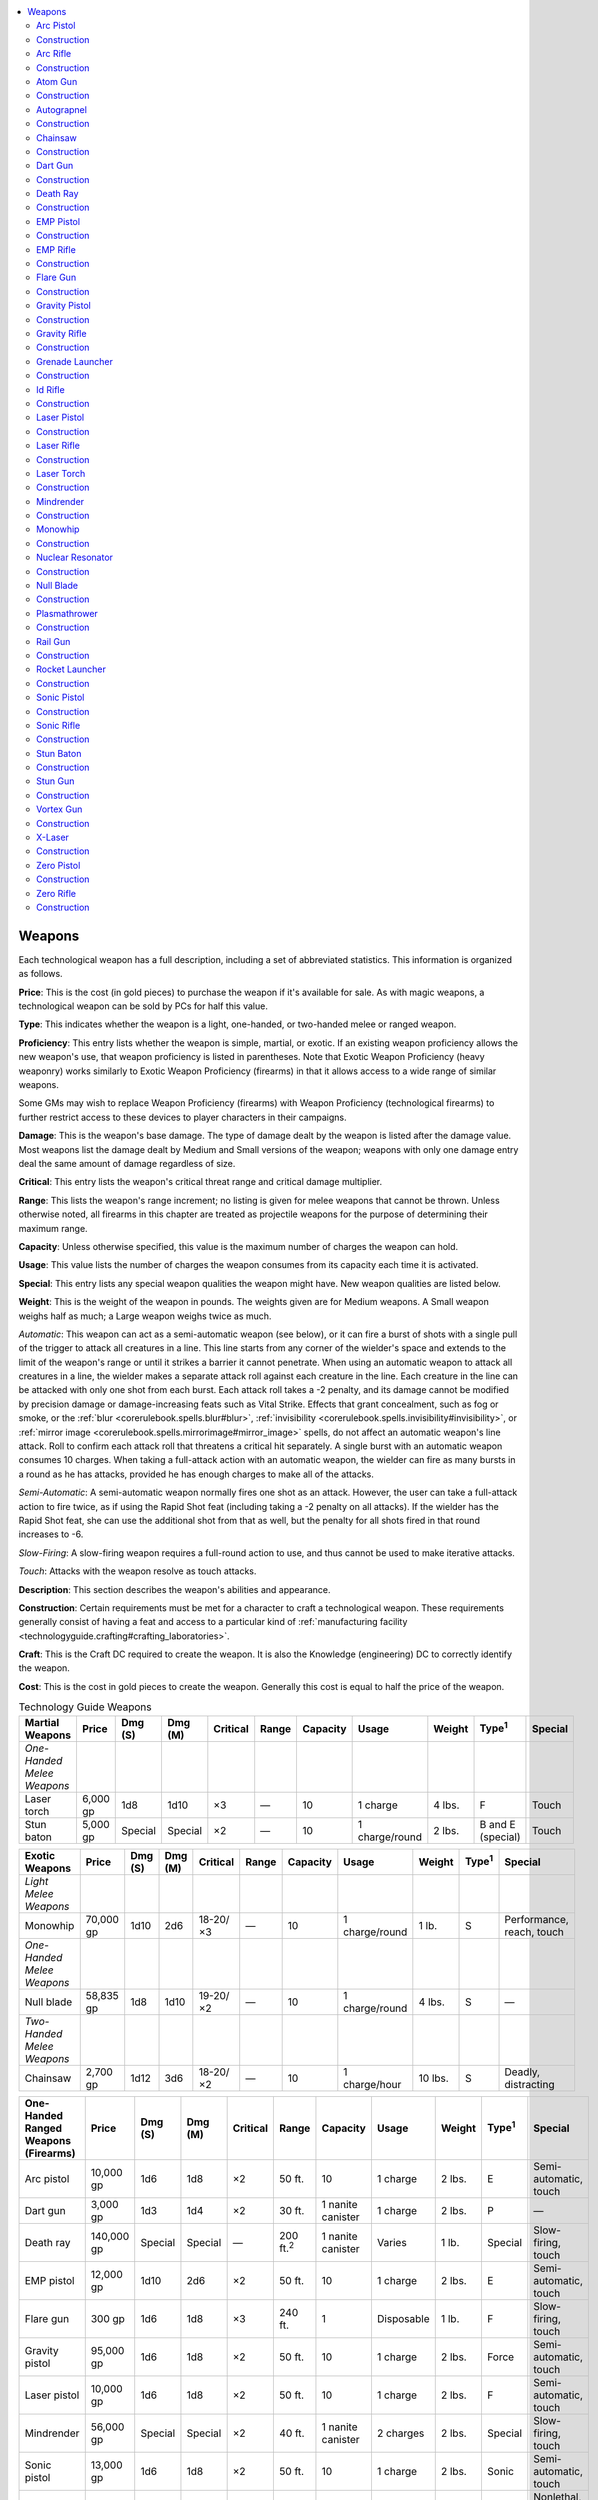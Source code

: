 
.. _`technologyguide.weapons`:

.. contents:: \ 

.. _`technologyguide.weapons#technology_guide_weapons`: `technologyguide.weapons#weapons`_

.. _`technologyguide.weapons#weapons`:

Weapons
########

Each technological weapon has a full description, including a set of abbreviated statistics. This information is organized as follows.

\ **Price**\ : This is the cost (in gold pieces) to purchase the weapon if it's available for sale. As with magic weapons, a technological weapon can be sold by PCs for half this value.

\ **Type**\ : This indicates whether the weapon is a light, one-handed, or two-handed melee or ranged weapon.

\ **Proficiency**\ : This entry lists whether the weapon is simple, martial, or exotic. If an existing weapon proficiency allows the new weapon's use, that weapon proficiency is listed in parentheses. Note that Exotic Weapon Proficiency (heavy weaponry) works similarly to Exotic Weapon Proficiency (firearms) in that it allows access to a wide range of similar weapons.

Some GMs may wish to replace Weapon Proficiency (firearms) with Weapon Proficiency (technological firearms) to further restrict access to these devices to player characters in their campaigns. 

\ **Damage**\ : This is the weapon's base damage. The type of damage dealt by the weapon is listed after the damage value. Most weapons list the damage dealt by Medium and Small versions of the weapon; weapons with only one damage entry deal the same amount of damage regardless of size.

\ **Critical**\ : This entry lists the weapon's critical threat range and critical damage multiplier.

\ **Range**\ : This lists the weapon's range increment; no listing is given for melee weapons that cannot be thrown. Unless otherwise noted, all firearms in this chapter are treated as projectile weapons for the purpose of determining their maximum range.

\ **Capacity**\ : Unless otherwise specified, this value is the maximum number of charges the weapon can hold.

\ **Usage**\ : This value lists the number of charges the weapon consumes from its capacity each time it is activated.

\ **Special**\ : This entry lists any special weapon qualities the weapon might have. New weapon qualities are listed below. 

\ **Weight**\ : This is the weight of the weapon in pounds. The weights given are for Medium weapons. A Small weapon weighs half as much; a Large weapon weighs twice as much.

\ *Automatic*\ : This weapon can act as a semi-automatic weapon (see below), or it can fire a burst of shots with a single pull of the trigger to attack all creatures in a line. This line starts from any corner of the wielder's space and extends to the limit of the weapon's range or until it strikes a barrier it cannot penetrate. When using an automatic weapon to attack all creatures in a line, the wielder makes a separate attack roll against each creature in the line. Each creature in the line can be attacked with only one shot from each burst. Each attack roll takes a -2 penalty, and its damage cannot be modified by precision damage or damage-increasing feats such as Vital Strike. Effects that grant concealment, such as fog or smoke, or the :ref:`blur <corerulebook.spells.blur#blur>`\ , :ref:`invisibility <corerulebook.spells.invisibility#invisibility>`\ , or :ref:`mirror image <corerulebook.spells.mirrorimage#mirror_image>`\  spells, do not affect an automatic weapon's line attack. Roll to confirm each attack roll that threatens a critical hit separately. A single burst with an automatic weapon consumes 10 charges. When taking a full-attack action with an automatic weapon, the wielder can fire as many bursts in a round as he has attacks, provided he has enough charges to make all of the attacks.

\ *Semi-Automatic*\ : A semi-automatic weapon normally fires one shot as an attack. However, the user can take a full-attack action to fire twice, as if using the Rapid Shot feat (including taking a -2 penalty on all attacks). If the wielder has the Rapid Shot feat, she can use the additional shot from that as well, but the penalty for all shots fired in that round increases to -6.

\ *Slow-Firing*\ : A slow-firing weapon requires a full-round action to use, and thus cannot be used to make iterative attacks.

\ *Touch*\ : Attacks with the weapon resolve as touch attacks.

\ **Description**\ : This section describes the weapon's abilities and appearance.

\ **Construction**\ : Certain requirements must be met for a character to craft a technological weapon. These requirements generally consist of having a feat and access to a particular kind of :ref:`manufacturing facility <technologyguide.crafting#crafting_laboratories>`\ .

\ **Craft**\ : This is the Craft DC required to create the weapon. It is also the Knowledge (engineering) DC to correctly identify the weapon.

\ **Cost**\ : This is the cost in gold pieces to create the weapon. Generally this cost is equal to half the price of the weapon.

.. list-table:: Technology Guide Weapons
   :header-rows: 1
   :class: contrast-reading-table
   :widths: auto

   * - Martial Weapons
     - Price
     - Dmg (S)
     - Dmg (M)
     - Critical
     - Range
     - Capacity
     - Usage
     - Weight
     - Type\ :sup:`1`
     - Special
   * - \ *One-Handed Melee Weapons*
     - 
     - 
     - 
     - 
     - 
     - 
     - 
     - 
     - 
     - 
   * - Laser torch
     - 6,000 gp
     - 1d8
     - 1d10
     - ×3
     - —
     - 10
     - 1 charge
     - 4 lbs.
     - F
     - Touch
   * - Stun baton
     - 5,000 gp
     - Special
     - Special
     - ×2
     - —
     - 10
     - 1 charge/round
     - 2 lbs.
     - B and E (special)
     - Touch

.. list-table::
   :header-rows: 1
   :class: contrast-reading-table
   :widths: auto

   * - Exotic Weapons
     - Price
     - Dmg (S)
     - Dmg (M)
     - Critical
     - Range
     - Capacity
     - Usage
     - Weight
     - Type\ :sup:`1`
     - Special
   * - \ *Light Melee Weapons*
     - 
     - 
     - 
     - 
     - 
     - 
     - 
     - 
     - 
     - 
   * - Monowhip
     - 70,000 gp
     - 1d10
     - 2d6
     - 18-20/×3
     - —
     - 10
     - 1 charge/round
     - 1 lb.
     - S
     - Performance, reach, touch
   * - \ *One-Handed Melee Weapons*
     - 
     - 
     - 
     - 
     - 
     - 
     - 
     - 
     - 
     - 
   * - Null blade
     - 58,835 gp
     - 1d8
     - 1d10
     - 19-20/×2
     - —
     - 10
     - 1 charge/round
     - 4 lbs.
     - S
     - —
   * - \ *Two-Handed Melee Weapons*
     - 
     - 
     - 
     - 
     - 
     - 
     - 
     - 
     - 
     - 
   * - Chainsaw
     - 2,700 gp
     - 1d12
     - 3d6
     - 18-20/×2
     - —
     - 10
     - 1 charge/hour
     - 10 lbs.
     - S
     - Deadly, distracting

.. list-table::
   :header-rows: 1
   :class: contrast-reading-table
   :widths: auto

   * - One-Handed Ranged Weapons (Firearms)
     - Price
     - Dmg (S)
     - Dmg (M)
     - Critical
     - Range
     - Capacity
     - Usage
     - Weight
     - Type\ :sup:`1`
     - Special
   * - Arc pistol
     - 10,000 gp
     - 1d6
     - 1d8
     - ×2
     - 50 ft.
     - 10
     - 1 charge
     - 2 lbs.
     - E
     - Semi-automatic, touch
   * - Dart gun
     - 3,000 gp
     - 1d3
     - 1d4
     - ×2
     - 30 ft.
     - 1 nanite canister
     - 1 charge
     - 2 lbs.
     - P
     - —
   * - Death ray
     - 140,000 gp
     - Special
     - Special
     - —
     - 200 ft.\ :sup:`2`
     - 1 nanite canister
     - Varies
     - 1 lb.
     - Special
     - Slow-firing, touch
   * - EMP pistol
     - 12,000 gp
     - 1d10
     - 2d6
     - ×2
     - 50 ft.
     - 10
     - 1 charge
     - 2 lbs.
     - E
     - Semi-automatic, touch
   * - Flare gun
     - 300 gp
     - 1d6
     - 1d8
     - ×3
     - 240 ft.
     - 1
     - Disposable
     - 1 lb.
     - F
     - Slow-firing, touch
   * - Gravity pistol
     - 95,000 gp
     - 1d6
     - 1d8
     - ×2
     - 50 ft.
     - 10
     - 1 charge
     - 2 lbs.
     - Force
     - Semi-automatic, touch
   * - Laser pistol
     - 10,000 gp
     - 1d6
     - 1d8
     - ×2
     - 50 ft.
     - 10
     - 1 charge
     - 2 lbs.
     - F
     - Semi-automatic, touch
   * - Mindrender
     - 56,000 gp
     - Special
     - Special
     - ×2
     - 40 ft.
     - 1 nanite canister
     - 2 charges
     - 2 lbs.
     - Special
     - Slow-firing, touch
   * - Sonic pistol
     - 13,000 gp
     - 1d6
     - 1d8
     - ×2
     - 50 ft.
     - 10
     - 1 charge
     - 2 lbs.
     - Sonic
     - Semi-automatic, touch
   * - Stun gun
     - 3,000 gp
     - 1d6
     - 1d8
     - ×2
     - 20 ft.
     - 10
     - 1 charge 3
     - lbs.
     - —
     - Nonlethal, semi-automatic, touch
   * - Zero pistol
     - 10,000 gp
     - 1d6
     - 1d8
     - ×2
     - 50 ft.
     - 10
     - 1 charge
     - 2 lbs.
     - C
     - Semi-automatic, touch

.. list-table::
   :header-rows: 1
   :class: contrast-reading-table
   :widths: auto

   * - Two-Handed Ranged Weapons (Firearms)
     - Price
     - Dmg (S)
     - Dmg (M)
     - Critical
     - Range
     - Capacity
     - Usage
     - Weight
     - Type\ :sup:`1`
     - Special
   * - Arc rifle
     - 20,000 gp
     - 1d10
     - 2d6
     - ×2
     - 150 ft.
     - 20
     - 1 charge
     - 6 lbs.
     - E
     - Automatic, touch
   * - Autograpnel
     - 4,000 gp
     - 1d6+6
     - 1d8+6
     - ×3
     - 30 ft.
     - 20
     - 1 charge
     - 10 lbs.
     - P
     - Grapple, slow-firing
   * - EMP rifle
     - 24,000 gp
     - 2d6
     - 3d6
     - ×2
     - 150 ft.
     - 20
     - 1 charge
     - 6 lbs.
     - E
     - Automatic, touch
   * - Gravity rifle
     - 165,000 gp
     - 1d10
     - 2d6
     - ×2
     - 150 ft.
     - 20
     - 1 charge
     - 6 lbs.
     - Force
     - Automatic, touch
   * - Id rifle
     - 50,000 gp
     - Special
     - Special
     - ×2
     - 50 ft.
     - 1 nanite canister
     - 1 charge
     - 5 lbs.
     - Special
     - Slow-firing, touch
   * - Laser rifle
     - 20,000 gp
     - 1d10
     - 2d6
     - ×2
     - 150 ft.
     - 20
     - 1 charge
     - 6 lbs.
     - F
     - Automatic, touch
   * - Sonic rifle
     - 26,000 gp
     - 1d10
     - 2d6
     - ×2
     - 150 ft.
     - 20
     - 1 charge
     - 6 lbs.
     - Sonic
     - Automatic, touch
   * - Zero rifle
     - 20,000 gp
     - 1d10
     - 2d6
     - ×2
     - 150 ft.
     - 20
     - 1 charge
     - 6 lbs.
     - C
     - Automatic, touch

.. list-table::
   :header-rows: 1
   :class: contrast-reading-table
   :widths: auto

   * - Two-Handed Ranged Weapons (Heavy Weaponry)
     - Price
     - Dmg (S)
     - Dmg (M)
     - Critical
     - Range
     - Capacity
     - Usage
     - Weight
     - Type\ :sup:`1`
     - Special
   * - Atom gun
     - 144,000 gp
     - Special
     - Special
     - —
     - 40-ft. cone
     - —
     - —
     - 24 lbs.
     - Special
     - Scatter, slow-firing, touch
   * - Grenade launcher
     - 8,000 gp
     - Varies
     - Varies
     - — 
     - 100 ft.
     - 20
     - (5 genades)
     - 1 grenade and 1 charge 8 lbs.
     - Varies
     - Slow-firing
   * - Nuclear resonator
     - 90,000 gp
     - Special
     - Special
     - 18-20/×2
     - 80 ft.\ :sup:`2`
     - 20
     - 5 charges
     - 11 lbs.
     - Sonic
     - Slow-firing, touch
   * - Plasmathrower
     - 30,000 gp
     - 2d10
     - 4d6
     - 19-20/×2
     - 60 ft.
     - 20
     - 2 charges
     - 15 lbs.
     - E and F
     - Automatic or slow-firing, scatter, touch
   * - Rail gun
     - 30,000 gp
     - 3d8
     - 3d10
     - ×4
     - 200 ft.
     - 10
     - 1 charge 
     - 14 lbs.
     - B and P
     - Slow-firing, touch
   * - Rocket launcher
     - 10,800 gp
     - 8d6
     - 12d6
     - —
     - 120 ft.
     - 10
     - 1 (disposable)
     - 10 lbs.
     - B and F
     - Slow-firing, touch
   * - Vortex gun
     - 182,000 gp
     - 8d6
     - 10d6
     - 19-20/×2
     - 100-ft. cone
     - 30
     - 10 charges
     - 15 lbs.
     - Force
     - Slow-firing, scatter, touch
   * - X-laser
     - 40,000 gp
     - 6d4
     - 5d6
     - ×4
     - 200 ft.
     - 20
     - 5 charges
     - 10 lbs.
     - F
     - Touch

**Notes:**

* \ :sup:`1`\ A weapon with two types is both types if the entry specifies "and," and is either type (wielder's choice) if the entry specifies "or." Damage types are abbreviated as follows: B (bludgeoning), C (cold), E (electricity), F (fire), P (piercing), and S (slashing).

* \ :sup:`2`\ This weapon has either no range increment or a special range. See the text for more information.

.. _`technologyguide.weapons#arc_pistol`:

Arc Pistol
===========

\ **Price**\  10,000 gp; \ **Type**\  one-handed ranged; \ **Proficiency**\  exotic (firearms); \ **Dmg (M)**\  1d8 elec.; \ **Dmg (s)**\  1d6 elec.; \ **Critical**\  ×2; \ **Range**\  50 ft.; \ **Capacity**\  0; \ **Usage**\  1 charge; \ **Special**\  semi-automatic, touch; \ **Weight**\  2 lbs.

An arc pistol emits bolts of ionized particles that it then electrifies, creating a crackling beam of electricity between it and its target. Arc pistols gain a +2 circumstance bonus on attack rolls against targets that are metal or are wearing medium or heavy metal armor.

.. _`technologyguide.weapons#construction`:

Construction
=============

\ **Craft**\  DC 23; \ **Cost**\  5,000 gp

:ref:`Craft Technological Arms and Armor <technologyguide.feats#craft_technological_arms_and_armor>`\ , :ref:`military lab <technologyguide.crafting#crafting_laboratories>`

.. _`technologyguide.weapons#arc_rifle`:

Arc Rifle
==========

\ **Price**\  20,000 gp; \ **Type**\  two-handed ranged; \ **Proficiency**\  exotic (firearms); \ **Dmg (M)**\  2d6 elec.; \ **Dmg (S)**\  1d10 elec.; \ **Critical**\   ×2; \ **Range**\  150 ft.; \ **Capacity**\  20; \ **Usage**\  1 charge; \ **Special**\   automatic, touch; \ **Weight**\   6 lbs.

An arc rifle is a larger, more powerful version of an arc pistol, and functions as such except for the differences listed here.

Construction
=============

\ **Craft**\  DC 27; \ **Cost**\  10,000 gp

:ref:`Craft Technological Arms and Armor <technologyguide.feats#craft_technological_arms_and_armor>`\ , :ref:`military lab <technologyguide.crafting#crafting_laboratories>`

.. _`technologyguide.weapons#atom_gun`:

Atom Gun
=========

\ **Price**\  144,000 gp; \ **Type**\  two-handed ranged; \ **Proficiency**\   exotic (heavy weaponry); \ **Damage**\  special (see text); \ **Critical**\   —; \ **Range**\  40-ft. cone; \ **Capacity**\  —; \ **Usage**\  —; \ **Special**\   scatter, slow-firing, touch; \ **Weight**\   24 lbs.

An atom gun is a cruel weapon that harnesses the devastating energies of a miniaturized nuclear reactor to create a focused cone of radiation that blasts and sickens those caught in the beam. An atom gun's range is relatively short, and the weapon can fire only scattering shots. The beams of radiation created when the wielder fires an atom gun do not fill the cone in a homogeneous area, and she must still make a ranged touch attack to irradiate a target. A creature struck by an atom gun attack suffers the :ref:`effects of medium radiation <technologyguide.hazards#radiation>`\ . The small core of radioactive material in an atom gun is powerful enough to keep the weapon charged for tens of thousands of years, but the weapon becomes incredibly hot when fired, dealing 1d6 points of damage to the user and subsequently beginning a cool-down protocol, during which the weapon cannot be fired for 1 minute.

An atom gun cannot be fired more than 3 times per day. A functional atom gun's power source is shielded well, and the gun itself is not a source of dangerous radioactivity. If an atom gun gains the broken condition, it begins to leak radiation and becomes a source of low radiation to all creatures that touch it. An atom gun that gains the destroyed condition becomes a source of high radiation to those in contact with it, a source of medium radiation to those within 10 feet of it, and a source of low radiation to those within 30 feet of it.

Construction
=============

\ **Craft**\  DC 35; \ **Cost**\  72,000 gp

:ref:`Craft Technological Arms and Armor <technologyguide.feats#craft_technological_arms_and_armor>`\ , :ref:`military lab <technologyguide.crafting#crafting_laboratories>`

.. _`technologyguide.weapons#autograpnel`:

Autograpnel
============

\ **Price**\  4,000 gp; \ **Type**\  two-handed ranged; \ **Proficiency**\  exotic (firearms); \ **Dmg (M)**\  1d8+6 pierc.; \ **Dmg (S)**\  1d6+6 pierc.; \ **Critical**\   ×3; \ **Range**\  30 ft.; \ **Capacity**\  20; \ **Usage**\  1 charge; \ **Special**\   grapple, slow-firing; \ **Weight**\   10 lbs.

An autograpnel looks like a rifle with a small adamantine spike protruding from its barrel. When fired, an autograpnel launches the spike with a muffled bang. The spike trails an incredibly strong and thin metal cable behind it. An instant after the spike punches into a solid target, tiny spurs lance out of it, anchoring the spike in place. An autograpnel's cord is long enough to allow the grapnel to reach its maximum range of 300 feet, and the internal retraction motors are strong enough to hold up to 500 pounds of weight. If the grapnel misses its target, it can be rewound into the gun as a standard action; reattaching the grapnel to the gun barrel is a move action.

An autograpnel strikes with an effective Strength score of 22 for the purposes of determining damage. If it strikes a creature, it remains lodged in the target and connected to the rifle and its wielder by the metal cord. This cord has AC 12, hardness 10, and 20 hp. A successful DC 32 Strength check is required to snap the cord. If the wielder retracts the cord while it's attached to a creature, the autograpnel attempts a pull combat maneuver check with a CMB of +16. If used against objects, an autograpnel can pull an item that weighs 25 pounds or less back to the user as a full-round action, or it can pull a heavier object that weighs no more than 100 pounds back to the user at a speed of 20 feet.

When attached to a solid object, the gun's retraction rate can be set to maintain a taut line while the gun is attached to a harness worn to aid climbing checks.

Construction
=============

\ **Craft**\  DC 20; \ **Cost**\  2,000 gp

:ref:`Craft Technological Arms and Armor <technologyguide.feats#craft_technological_arms_and_armor>`\ , :ref:`military lab <technologyguide.crafting#crafting_laboratories>`

.. _`technologyguide.weapons#chainsaw`:

Chainsaw
=========

\ **Price**\  2,700 gp; \ **Type**\  two-handed melee; \ **Proficiency**\  exotic; \ **Dmg (M)**\  3d6 slash.; \ **Dmg (S)**\  1d12 slash.; \ **Critical**\   18-20/×2; \ **Capacity**\  10; \ **Usage**\   1 charge/hour; \ **Special**\   deadly, distracting; \ **Weight**\   10 lbs.

Originally developed for use as tools, chainsaws work remarkably well as weapons and are often used by lunatics or those who want to intimidate their enemies. A chainsaw consists of a weighty housing for the engine and power source that is fitted with two handles, and a 2- to 3-foot-long blade extending from the front, around which a whirling, buzzing chain of razor-sharp cutting links spins at blinding speed when the weapon is activated. It's a standard action to activate a chainsaw, and doing so consumes a charge of power. The chainsaw continues to run constantly after activation, draining an additional charge each hour. A dropped chainsaw automatically turns off unless it is set down carefully as a move action. The buzzing of a chainsaw's blade is loud and distracting (but not deafening), causing anyone carrying an activated chainsaw to take a -10 penalty on Stealth checks. An activated chainsaw grants a proficient user a +2 morale bonus on Intimidate checks.

Construction
=============

\ **Craft**\  DC 20; \ **Cost**\  1,350 gp

:ref:`Craft Technological Arms and Armor <technologyguide.feats#craft_technological_arms_and_armor>`\ , :ref:`military lab <technologyguide.crafting#crafting_laboratories>`

.. _`technologyguide.weapons#dart_gun`:

Dart Gun
=========

\ **Price**\  3,000 gp; \ **Type**\  one-handed ranged; \ **Proficiency**\  exotic (firearms); \ **Dmg (M)**\  1d4 pierc.; \ **Dmg (S)**\  1d3 pierc.; \ **Critical**\   ×2; \ **Range**\  30 ft.; \ **Capacity**\  1 canister; \ **Usage**\  1 charge; \ **Weight**\   2 lbs.

A dart gun makes use of nanotechnology to craft a small pointed projectile that does minimal damage on its own. Unlike other nanotech weapons, the nanites that make up a dart do not have any additional effect on the target. Instead, a dart gun contains a small reservoir above its handle into which a single dose of a pharmaceutical, drug, poison, or even potion can be poured as a standard action. The next dart fired from the dart gun delivers that liquid into the target immediately upon a hit.

Construction
=============

\ **Craft**\  DC 24; \ **Cost**\  1,500 gp

:ref:`Craft Technological Item <technologyguide.feats#craft_technological_item>`\ , :ref:`nanotech lab <technologyguide.crafting#crafting_laboratories>`

.. _`technologyguide.weapons#death_ray`:

Death Ray
==========

\ **Price**\  140,000 gp; \ **Type**\  one-handed ranged; \ **Proficiency**\  exotic (firearms); \ **Damage**\  special; \ **Critical**\   —; \ **Range**\  200 ft.; \ **Capacity**\  1 canister; \ **Usage**\  varies; \ **Special**\   slow-firing, touch; \ **Weight**\   1 lb.

A death ray is a handheld, wand-like weapon that fires a harmless carrier beam of energy at a target. When the beam hits a target, the death ray then projects a stream of specialized nanites through the beam into the body of the target. When firing a death ray, the wielder must decide how many charges of nanites she is consuming, to a maximum of 10. Even if the wielder engineers a method of using a larger reserve of nanites than normally come in a canister, this maximum does not increase. Immediately upon being struck, the nanites inflict incredible pain on the target, which must succeed at a Fortitude saving throw to avoid a grisly fate (DC = 10 + twice the number of charges consumed by the attack). For example, if 1 charge is consumed, the target must succeed at a DC 12 Fortitude save to resist the death ray, but if all 10 charges are consumed in the attack, the DC to resist the effects is 30.

If the target fails this save, it takes 100 points of damage as the nanites tear apart the victim's cardiovascular system. On a successful saving throw, the victim takes only 6d6 points of damage. Creatures slain by a death ray die spectacularly, seeming to melt into a pool of blood that swiftly fades away. The victim's gear is unaffected by this attack. A death ray has no effect on creatures that aren't living (such as constructs or undead) and can't penetrate a force field. The wielder can't score critical hits with a death ray. A death ray has a maximum range of 200 feet with no range increment.

Construction
=============

\ **Craft**\  DC 32; \ **Cost**\  70,000 gp

:ref:`Craft Technological Arms and Armor <technologyguide.feats#craft_technological_arms_and_armor>`\ , :ref:`nanotech lab <technologyguide.crafting#crafting_laboratories>`

.. _`technologyguide.weapons#emp_pistol`:

EMP Pistol
===========

\ **Price**\  12,000 gp; \ **Type**\  one-handed ranged; \ **Proficiency**\  exotic (firearms); \ **Dmg (M)**\  2d6 elec.; \ **Dmg (S)**\  1d10 elec.; \ **Critical**\   ×2; \ **Range**\  50 ft.; \ **Capacity**\  10; \ **Usage**\  1 charge; \ **Special**\   semi-automatic, touch; \ **Weight**\   2 lbs.

An EMP pistol emits a beam of electromagnetic energy that cannot harm living creatures, but deals terrible damage to robots. An EMP pistol can harm androids and creatures with cybernetic implants, but they take half damage from a hit. A creature that is critically hit by an EMP pistol and takes damage from that hit must succeed at a DC 15 Fortitude save or be staggered for 1d4 rounds.

Construction
=============

\ **Craft**\  DC 25; \ **Cost**\  6,000 gp

:ref:`Craft Technological Arms and Armor <technologyguide.feats#craft_technological_arms_and_armor>`\ , :ref:`military lab <technologyguide.crafting#crafting_laboratories>`

.. _`technologyguide.weapons#emp_rifle`:

EMP Rifle
==========

\ **Price**\  24,000 gp; \ **Type**\  two-handed ranged; \ **Proficiency**\  exotic (firearms); \ **Dmg (M)**\  3d6 elec.; \ **Dmg (S)**\  2d6 elec.; \ **Critical**\   ×2; \ **Range**\  150 ft.; \ **Capacity**\  20; \ **Usage**\  1 charge; \ **Special**\   automatic, touch; \ **Weight**\   6 lbs.

An EMP rifle is a larger, more powerful version of an EMP pistol. It emits a beam of electromagnetic energy that can't harm living creatures, but deals significant damage to robots. It functions as an EMP pistol except for the differences listed here.

Construction
=============

\ **Craft**\  DC 29; \ **Cost**\  12,000 gp

:ref:`Craft Technological Arms and Armor <technologyguide.feats#craft_technological_arms_and_armor>`\ , :ref:`military lab <technologyguide.crafting#crafting_laboratories>`

.. _`technologyguide.weapons#flare_gun`:

Flare Gun
==========

\ **Price**\  300 gp; \ **Type**\  one-handed ranged; \ **Proficiency**\  exotic (firearms); \ **Dmg (M)**\  1d8 fire; \ **Dmg (s)**\  1d6 fire; \ **Critical**\  ×3; \ **Range**\  240 ft.; \ **Capacity**\  1; \ **Usage**\   disposable; \ **Special**\   slow-firing, touch; \ **Weight**\   1 lb.

A flare gun looks like a wide-barreled pistol, and although it can be used in combat, the item's primary use is to send signals. A flare gun and its ammunition (a small, rocket-propelled magnesium charge) are completely self-contained and disposable—once fired, a flare gun is useless. While a flare gun has excellent range, the flare tends to wobble and spiral in flight, incurring a 20% miss chance if it's being used to target a specific point. The flare detonates once it hits a target or reaches its maximum range of 2,400 feet, bursting into a sphere of fire that illuminates a 120-foot-radius area for 1 minute as it drifts slowly back to the ground. Any creatures within 20 feet of the flare must succeed at a DC 12 Fortitude saving throw each round or be dazzled by the intense light for as long as they remain in the area. Creatures adjacent to a lit flare are also blinded for 1d4 rounds on a failed save. A creature struck by a flare takes 1d8 points of fire damage (1d6 points of fire damage from Small flare guns), and continues to take the same amount of fire damage each round until the flare is removed. Removing a flare is a full-round action.

Construction
=============

\ **Craft**\  DC 18; \ **Cost**\  150 gp

:ref:`Craft Technological Arms and Armor <technologyguide.feats#craft_technological_arms_and_armor>`\ , :ref:`production lab <technologyguide.crafting#crafting_laboratories>`

.. _`technologyguide.weapons#gravity_pistol`:

Gravity Pistol
===============

\ **Price**\  95,000 gp; \ **Type**\  one-handed ranged; \ **Proficiency**\  exotic (firearms); \ **Dmg (M)**\  1d8 force; \ **Dmg (S)**\  1d6 force; \ **Critical**\   ×2; \ **Range**\  50 ft.; \ **Capacity**\  10; \ **Usage**\  1 charge; \ **Special**\   semi-automatic, touch; \ **Weight**\   2 lbs.

A gravity pistol is one of the most advanced pieces of technology found. It uses a focused beam of gravitons to create a bolt of force. A gravity pistol has two settings—switching between settings is a swift action. On its pulse setting, it can be used as a typical beam weapon, but on it sustained setting, holding the pistol's trigger down creates a stable beam of gravitons rather than a short, destructive burst. In this mode, the gravity pistol can be used to move and manipulate objects at a distance, similar to a :ref:`telekinesis <corerulebook.spells.telekinesis#telekinesis>`\  spell in its sustained force or combat maneuver versions (a gravity pistol cannot duplicate the violent thrust option of a :ref:`telekinesis <corerulebook.spells.telekinesis#telekinesis>`\  spell). In this mode, a gravity pistol consumes 1 charge per round. The graviton beam can move objects weighing no more than 225 pounds up to 20 feet per round. A creature can negate this effect on an object in its possession with a successful DC 19 Reflex save. If used to perform a combat maneuver, the beam uses the wielder's CMB, but uses her Intelligence modifier in place of her Strength or Dexterity modifier.

Construction
=============

\ **Craft**\  DC 32; \ **Cost**\  52,500 gp

:ref:`Craft Technological Arms and Armor <technologyguide.feats#craft_technological_arms_and_armor>`\ , :ref:`graviton lab lab <technologyguide.crafting#crafting_laboratories>`

.. _`technologyguide.weapons#gravity_rifle`:

Gravity Rifle
==============

\ **Price**\  165,000 gp; \ **Type**\  two-handed ranged; \ **Proficiency**\  exotic (firearms); \ **Dmg (M)**\  2d6 force; \ **Dmg (S)**\  1d10 force; \ **Critical**\   ×2; \ **Range**\  150 ft.; \ **Capacity**\  20; \ **Usage**\  1 charge; \ **Special**\   automatic, touch; \ **Weight**\   6 lbs.

A gravity rifle is a larger, more powerful version of the gravity pistol, and functions as such except for the differences listed here. When a gravity rifle is on sustained setting, it can move objects weighing no more than 350 pounds up to 20 feet per round, and the wielder gains a +4 bonus on combat maneuver checks; she still substitutes her Intelligence modifier in place of her Strength or Dexterity modifier when calculating her CMB for these maneuvers.

Construction
=============

\ **Craft**\  DC 34; \ **Cost**\  82,500 gp

:ref:`Craft Technological Arms and Armor <technologyguide.feats#craft_technological_arms_and_armor>`\ , :ref:`graviton lab <technologyguide.crafting#crafting_laboratories>`

.. _`technologyguide.weapons#grenade_launcher`:

Grenade Launcher
=================

\ **Price**\  8,000 gp; \ **Type**\  two-handed ranged; \ **Proficiency**\   exotic (heavy weaponry); \ **Damage**\  as grenade; \ **Critical**\   —; \ **Range**\  100 ft.; \ **Capacity**\  20 (5 grenades); \ **Usage**\   see text; \ **Special**\   slow-firing; \ **Weight**\   8 lbs.

A grenade launcher is a bulky weapon that can fire any grenade a great distance. Grenades propelled by a launcher can be set to detonate upon impact or at the start of the wielder's next turn. A grenade launcher requires charges to fire, but unless the weapon is also loaded with a grenade, any charges that are consumed are wasted. A grenade launcher can hold up to 5 grenades at a time. Loading a single grenade into a grenade launcher is a move action.

Construction
=============

\ **Craft**\  DC 28; \ **Cost**\  4,000 gp

:ref:`Craft Technological Arms and Armor <technologyguide.feats#craft_technological_arms_and_armor>`\ , :ref:`military lab <technologyguide.crafting#crafting_laboratories>`

.. _`technologyguide.weapons#id_rifle`:

Id Rifle
=========

\ **Price**\  50,000 gp; \ **Type**\  two-handed ranged; \ **Proficiency**\  exotic (firearms); \ **Damage**\  special; \ **Critical**\   ×2; \ **Range**\  50 ft.; \ **Capacity**\  1 canister; \ **Usage**\  1 charge; \ **Special**\   slow-firing, touch; \ **Weight**\   5 lbs.

An id rifle looks like a sleek, low-caliber rifle made of burnished skymetal. It fires a tiny barb of solid nanites with a range increment of 50 feet. Although this barb does minimal damage on a hit, any creature damaged by an id rifle barb must succeed at a DC 16 Fortitude saving throw or have its central nervous system flooded with nanites that swiftly overwhelm the creature's brain, reducing its mind to the instinctive level of an animal. The victim takes 1d4 points of Intelligence damage each round, but the total amount of damage taken can never equal the victim's actual Intelligence score. Each round after the first, the victim can resist the Intelligence damage by succeeding at a DC 16 Fortitude saving throw, at which point the damage ceases. The recurring Intelligence damage automatically ends after 6 rounds. A victim already suffering from the effects of an id rifle who is affected by an additional shot has the save DC increased by 2 per additional shot.

An id rifle has a microphone built into its stock. During any round in which a creature takes Intelligence damage from an id rifle, as a move action the wielder of that rifle can speak a short command into the microphone. Any applicable target within 50 feet of the wielder must then succeed at a DC 16 Will save to resist following the command, as if under the effect of a :ref:`suggestion <corerulebook.spells.suggestion#suggestion>`\  spell. A victim follows only the latest suggestion spoken into the microphone, and abandons any previous suggestion if it fails a saving throw against a new suggestion. A victim continues to follow the suggestion for up to 5 hours after succumbing to its effects.

The effects created by an id rifle are mind-affecting effects.

Construction
=============

\ **Craft**\  DC 32; \ **Cost**\  25,000 gp

:ref:`Craft Technological Arms and Armor <technologyguide.feats#craft_technological_arms_and_armor>`\ , :ref:`nanotech lab <technologyguide.crafting#crafting_laboratories>`

.. _`technologyguide.weapons#laser_pistol`:

Laser Pistol
=============

\ **Price**\  10,000 gp; \ **Type**\  one-handed ranged; \ **Proficiency**\  exotic (firearms); \ **Dmg (M)**\  1d8 fire; \ **Dmg (S)**\  1d6 fire; \ **Critical**\   ×2; \ **Range**\  50 ft.; \ **Capacity**\  10; \ **Usage**\  1 charge; \ **Special**\   semi-automatic, touch; \ **Weight**\   2 lbs.

A laser pistol emits a beam of intensely focused light capable of burning anything it strikes. A laser attack can pass through force fields and force effects, such as a :ref:`wall of force <corerulebook.spells.wallofforce#wall_of_force>`\ , to strike a foe beyond without damaging that field. Objects like glass or other transparent barriers do not provide cover from lasers—but unlike force barriers, a transparent physical barrier still takes damage from a laser passing through it. Invisible creatures are immune to damage caused by a laser weapon. Fog, smoke, and other clouds provide cover in addition to concealment from laser attacks. Darkness (magical or otherwise) has no effect on lasers other than providing concealment, and though a laser consists of highly focused light, it does not provide any illumination.

Construction
=============

\ **Craft**\  DC 23; \ **Cost**\  5,000 gp

:ref:`Craft Technological Arms and Armor <technologyguide.feats#craft_technological_arms_and_armor>`\ , :ref:`military lab <technologyguide.crafting#crafting_laboratories>`

.. _`technologyguide.weapons#laser_rifle`:

Laser Rifle
============

\ **Price**\  20,000 gp; \ **Type**\  two-handed ranged; \ **Proficiency**\  exotic (firearms); \ **Dmg (M)**\  2d6 fire; \ **Dmg (S)**\  1d10 fire; \ **Critical**\  ×2; \ **Range**\  150 ft.; \ **Capacity**\  20; \ **Usage**\   1 charge; \ **Special**\   automatic, touch; \ **Weight**\   6 lbs.

A laser rifle is a larger, more powerful version of a laser pistol, and functions as such except for the differences listed here.

Construction
=============

\ **Craft**\  DC 27; \ **Cost**\  10,000 gp

:ref:`Craft Technological Arms and Armor <technologyguide.feats#craft_technological_arms_and_armor>`\ , :ref:`military lab <technologyguide.crafting#crafting_laboratories>`

.. _`technologyguide.weapons#laser_torch`:

Laser Torch
============

\ **Price**\  6,000 gp; \ **Type**\  one-handed melee; \ **Proficiency**\  martial; \ **Dmg (M)**\  1d10 fire; \ **Dmg (S)**\  1d8 fire; \ **Critical**\   ×3; \ **Capacity**\  10; \ **Usage**\   1 charge; \ **Special**\   touch; \ **Weight**\   4 lbs.

A laser torch is a handheld tool intended to cut through objects with great speed. When activated, a laser torch emits a beam of highly focused light, cutting and burning through surfaces up to 6 inches away. Attacks from a laser torch resolve as touch attacks and deal 1d10 points of fire damage. This damage is not modified further by Strength. When the laser torch is used as a tool or as a weapon to sunder, its damage bypasses up to 20 points of hardness, and damage is not halved (as is normally the case for energy damage applied to objects) unless the object is particularly fire-resistant. A laser torch's cutting beam passes through force fields and force effects without damaging the field. Invisible objects and creatures can't be harmed by a laser torch.

Construction
=============

\ **Craft**\  DC 26; \ **Cost**\  3,000 gp

:ref:`Craft Technological Item <technologyguide.feats#craft_technological_item>`\ , :ref:`production lab <technologyguide.crafting#crafting_laboratories>`

.. _`technologyguide.weapons#mindrender`:

Mindrender
===========

\ **Price**\  56,000 gp; \ **Type**\  one-handed ranged; \ **Proficiency**\  exotic (firearms); \ **Damage**\  1 negative level plus staggered; \ **Critical**\   ×2; \ **Range**\  40 ft.; \ **Capacity**\  1 canister; \ **Usage**\  2 charges; \ **Special**\   slow-firing, touch; \ **Weight**\   2 lbs.

A mindrender is a cruel weapon that emits a carrier wave of light which transmits a mass of nanites into the body of the creature struck. The victim must succeed at a DC 17 Fortitude save or it takes 1 negative level and is staggered for 1 round as the nanites flood the victim's brain and suppress long term memories. If the victim succeeds, he's instead sickened for 1d4 rounds and is immune to further attacks from a mindrender for 1 hour. A creature can attempt a new saving throw every 24 hours to remove the negative level. These are mind-affecting effects.

Construction
=============

\ **Craft**\  DC 33; \ **Cost**\  28,000 gp

:ref:`Craft Technological Arms and Armor <technologyguide.feats#craft_technological_arms_and_armor>`\ , :ref:`nanotech lab <technologyguide.crafting#crafting_laboratories>`

.. _`technologyguide.weapons#monowhip`:

Monowhip
=========

\ **Price**\  70,000 gp; \ **Type**\  light melee; \ **Proficiency**\  exotic (whip); \ **Dmg (M)**\  2d6 slash.; \ **Dmg (S)**\  1d10 slash.; \ **Critical**\   18-20/×3; \ **Capacity**\  10; \ **Usage**\   1 charge/round; \ **Special**\   performance, reach, touch; \ **Weight**\   1 lb.

A monowhip is a deadly melee weapon capable of inflicting horrible wounds, even in the hands of the weak. An inactive monowhip looks like a short metal baton, but when it's activated, a small weight detaches, revealing a 15-foot-long monofilament length. Wielded like a whip, a monowhip slices deeply into targets and can inflict grievous critical hits with shocking ease. Attacks made with a monowhip resolve as touch attacks, and they ignore hardness as if the monofilament were made of adamantine. A monowhip's damage cannot be enhanced by strength, as the monofilament slices with equal ease regardless of the force applied. Activating a monowhip is a move action; once activated, the whip consumes power incredibly quickly, at the rate of 1 charge per round.

Construction
=============

\ **Craft**\  DC 32; \ **Cost**\  35,000 gp

:ref:`Craft Technological Arms and Armor <technologyguide.feats#craft_technological_arms_and_armor>`\ , :ref:`graviton lab <technologyguide.crafting#crafting_laboratories>`

.. _`technologyguide.weapons#nuclear_resonator`:

Nuclear Resonator
==================

\ **Price**\  90,000 gp; \ **Type**\  two-handed ranged; \ **Proficiency**\   exotic (heavy weaponry); \ **Damage**\  special (see text); \ **Critical**\   18-20/×2; \ **Range**\  80 ft.; \ **Capacity**\  20; \ **Usage**\  5 charges; \ **Special**\   slow-firing, touch; \ **Weight**\   11 lbs.

A nuclear resonator is a bulky weapon that creates a droning shriek when fired—and even when it's not being fired, it buzzes, whirs, and flashes. The wielder takes a -4 penalty on any Stealth checks made while it is active. It can be powered off completely to negate this penalty; either activating or deactivating is a standard action.

When this weapon is fired, it creates a highly focused beam of sound that swiftly modulates to resonate at the atomic frequencies of the first target it strikes. The wielder make one attack roll when firing a nuclear resonator, then resolves that roll against the Armor Class of every creature in an 80 foot line from his position. The resonator's beam tunes itself to the precise molecular structure of the first creature in the line he hits, dealing 9d6 points of sonic damage to that target. Any other targets of the same creature type in the line which are subsequently struck take 5d6 points of sonic damage, while creatures of different types than the initial target take 3d6 points of sonic damage. If the attack roll is a critical threat, choose one target hit by the attack to resolve the critical confirmation against. A creature that's critically hit by a nuclear resonator must succeed at a DC 18 Fortitude saving throw to resist being stunned for 1 round and deafened for 1d6 rounds. A creature slain by a nuclear resonator is completely disintegrated (any gear carried remains unaffected).

Force fields and force effects are not damaged by a nuclear resonator's beam, and completely block its effects. The beam emitted by a nuclear resonator is a sonic effect, and cannot pass through an area of magical silence or an area under the effects of a signal jammer.

Construction
=============

\ **Craft**\  DC 35; \ **Cost**\  45,000 gp

:ref:`Craft Technological Arms and Armor <technologyguide.feats#craft_technological_arms_and_armor>`\ , :ref:`military lab <technologyguide.crafting#crafting_laboratories>`

.. _`technologyguide.weapons#null_blade`:

Null Blade
===========

\ **Price**\  58,835 gp; \ **Type**\  one-handed melee; \ **Proficiency**\   exotic (bastard sword); \ **Dmg (M)**\  1d10 slash.; \ **Dmg (S)**\  1d8 slash.; \ **Critical**\   19-20/×2; \ **CL**\   11th; \ **Capacity**\  10; \ **Usage**\   1 charge/round; \ **Aura**\   moderate abjuration; \ **Weight**\   4 lbs.

A potent fusion of magic, advanced science, and masterful weaponsmithing, \ *null blades*\  were devised as weapons against both magic and machine. \ *Null blades*\  incorporate an adamantine-noqual alloy in their blades, a closely guarded metallurgical secret. These weapons closely guarded, and when one falls into another's hands, they spare no expense in their efforts to recover it.

A \ *null blade*\  is a \ *+1 construct-bane bastard sword*\ —using it in this capacity does not consume any charges. The blade's strange alloy penetrates hardness as if it were made of adamantine. The blade can be activated as a swift action. While it's active, a shimmering field of green energy wraps around the blade, disrupting magic and technology alike, and the weapon's enhancement bonus increases to +2. In addition, the first time in a round that an activated \ *null blade*\  strikes a creature or object, it consumes an additional charge and targets the creature or object struck with :ref:`dispel magic <corerulebook.spells.dispelmagic#dispel_magic>`\  and :ref:`discharge <technologyguide.spells#discharge>`\ . If a technological item damaged by a \ *null blade*\  is used in the same round it took damage, it glitches as if it were :ref:`timeworn <technologyguide.hazards#timeworn_technology>`\ .

Construction
=============

\ **Craft**\  DC 30; \ **Cost**\  33,835 gp

:ref:`Craft Magic Arms and Armor <corerulebook.feats#craft_magic_arms_and_armor>`\ , :ref:`Craft Technological Arms and Armor <technologyguide.feats#craft_technological_arms_and_armor>`\ , :ref:`military lab <technologyguide.crafting#crafting_laboratories>`\ , :ref:`discharge <technologyguide.spells#discharge>`\ , :ref:`dispel magic <corerulebook.spells.dispelmagic#dispel_magic>`\ , :ref:`summon monster I <corerulebook.spells.summonmonster#summon_monster_i>`

.. _`technologyguide.weapons#plasmathrower`:

Plasmathrower
==============

\ **Price**\  30,000 gp; \ **Type**\  two-handed ranged; \ **Proficiency**\   exotic (heavy weaponry); \ **Dmg (M)**\  4d6 e and f; \ **Dmg (S)**\  2d10 e and f; \ **Critical**\   19-20/×2; \ **Range**\  60 ft.; \ **Capacity**\  20; \ **Usage**\  2 charges; \ **Special**\  automatic or slow-firing, scatter, touch; \ **Weight**\   15 lbs.

A plasmathrower is a devastating weapon that fires blasts of superheated, electrically charged gas. This weapon has two firing modes: slow-firing and automatic. When used on the slow-firing setting, the weapon fires a scattering shot with no range increment; on the automatic setting, it fires individual bursts of plasma that can reach up to 3 range increments. Half the damage dealt by a plasmathrower is fire damage and the other half is electricity damage.

Construction
=============

\ **Craft**\  DC 32; \ **Cost**\  15,000 gp

:ref:`Craft Technological Arms and Armor <technologyguide.feats#craft_technological_arms_and_armor>`\ , :ref:`military lab <technologyguide.crafting#crafting_laboratories>`

.. _`technologyguide.weapons#rail_gun`:

Rail Gun
=========

\ **Price**\  30,000 gp; \ **Type**\  two-handed ranged; \ **Proficiency**\   exotic (heavy weaponry); \ **Dmg (M)**\  3d10 blu. and p; \ **Dmg (S)**\  3d8 blu. and p; \ **Critical**\   ×4; \ **Range**\  200 ft.; \ **Capacity**\  10; \ **Usage**\  1 charge; \ **Special**\   slow-firing, touch; \ **Weight**\   14 lbs.

A rail gun uses gravitons to compress raw metal scrap placed in its sequencing chamber into hyperdense shells that it then accelerates to astounding speed and fires from its electromagnetically charged barrel. The weapon's rate of fire is slow compared to most other technological weapons, yet its relatively high damage combined with its potential for particularly grisly critical hits makes it a much sought-after weapon for long-range combat. Shots fired from a rail gun bypass an object's first 10 points of hardness, and can completely penetrate targets without hardness.

When making an attack with a rail gun, make a single attack roll and compare that result to the ACs of all creatures in a line extending out to the weapon's maximum range. This weapon damages all targets with an AC equal to or lower than the attack roll. However, if the attack's damage fails to penetrate any target's hardness or damage reduction, this shot is blocked and cannot damage targets that are farther away.

Construction
=============

\ **Craft**\  DC 32; \ **Cost**\  15,000 gp

:ref:`Craft Technological Arms and Armor <technologyguide.feats#craft_technological_arms_and_armor>`\ , :ref:`graviton lab <technologyguide.crafting#crafting_laboratories>`

.. _`technologyguide.weapons#rocket_launcher`:

Rocket Launcher
================

\ **Price**\  10,800 gp; \ **Type**\  two-handed ranged; \ **Proficiency**\   exotic (heavy weaponry); \ **Dmg (M)**\  6d6 f, 6d6 blu.; \ **Dmg (S)**\  4d6 f, 4d6 blu.; \ **Critical**\   —; \ **Range**\  120 ft.; \ **Capacity**\  10; \ **Usage**\   1 (disposable); \ **Special**\   slow-firing, touch; \ **Weight**\   10 lbs.

A newly created rocket launcher contains its entire load of rockets and energy charges. It cannot be reloaded, and once its final rocket is fired, the weapon is useless. Rockets fired from a rocket launcher can target a single target or a grid intersection. A creature that takes a direct hit from a rocket cannot attempt a saving throw to reduce the damage taken. When a rocket strikes its target, it explodes in a 30-foot-radius burst that deals fire and bludgeoning damage to all creatures within that area of effect—a successful DC 15 Reflex save halves the damage for all but the target. Some rocket launchers carry alternate loads, replacing the fire damage with electricity or cold damage, and there are rumors of rocket launchers capable of doing even more damage, firing gravity-based weapons or using radioactive payloads.

Construction
=============

\ **Craft**\  DC 28; \ **Cost**\  5,400 gp

:ref:`Craft Technological Arms and Armor <technologyguide.feats#craft_technological_arms_and_armor>`\ , :ref:`military lab <technologyguide.crafting#crafting_laboratories>`

.. _`technologyguide.weapons#sonic_pistol`:

Sonic Pistol
=============

\ **Price**\  13,000 gp; \ **Type**\  one-handed ranged; \ **Proficiency**\  exotic (firearms); \ **Dmg (M)**\  1d8 sonic; \ **Dmg (S)**\  1d6 sonic; \ **Critical**\   ×2; \ **Range**\  50 ft.; \ **Capacity**\  10; \ **Usage**\  1 charge; \ **Special**\   semi-automatic, touch; \ **Weight**\   2 lbs.

A sonic pistol emits a blast of devastating sound waves that shatter and blast flesh, bone, and anything else they happen to strike. A creature critically hit by a sonic pistol must succeed at a DC 15 Fortitude save to resist being permanently deafened.

Construction
=============

\ **Craft**\  DC 23; \ **Cost**\  6,500 gp

:ref:`Craft Technological Arms and Armor <technologyguide.feats#craft_technological_arms_and_armor>`\ , :ref:`military lab <technologyguide.crafting#crafting_laboratories>`

.. _`technologyguide.weapons#sonic_rifle`:

Sonic Rifle
============

\ **Price**\  26,000 gp; \ **Type**\  two-handed ranged; \ **Proficiency**\  exotic (firearms); \ **Dmg (M)**\  2d6 sonic; \ **Dmg (S)**\  1d10 sonic; \ **Critical**\   ×2; \ **Range**\  150 ft.; \ **Capacity**\  20; \ **Usage**\  1 charge; \ **Special**\   automatic, touch; \ **Weight**\   6 lbs.

A sonic rifle is a larger, more powerful version of the sonic pistol, and functions as such except for the differences listed here.

Construction
=============

\ **Craft**\  DC 27; \ **Cost**\  13,000 gp

:ref:`Craft Technological Arms and Armor <technologyguide.feats#craft_technological_arms_and_armor>`\ , :ref:`military lab <technologyguide.crafting#crafting_laboratories>`

.. _`technologyguide.weapons#stun_baton`:

Stun Baton
===========

\ **Price**\  5,000 gp; \ **Type**\  light melee; \ **Proficiency**\  martial; \ **Dmg (M)**\  1d8 e, 1d6 blu.; \ **Dmg (S)**\  1d6 e,1d4 blu.; \ **Critical**\   ×2; \ **Capacity**\  10; \ **Usage**\   1 charge/round; \ **Special**\   touch; \ **Weight**\   2 lbs.

This slender rod has an insulated grip and a conductive tip. All bludgeoning damage dealt by an active stun baton is nonlethal, while the electrical charge can be either nonlethal or lethal. By activating a control in the handle as a swift action, the wielder can switch the attack between a nonlethal jolt and a lethal shock. On a confirmed critical hit, a target must succeed at a Fortitude saving throw (DC = 10 + the damage dealt by the critical hit) or be staggered for 1 round. When it's not activated, a stun baton functions as a sap. A character who is proficient with saps is proficient with a stun baton.

Construction
=============

\ **Craft**\  DC 24; \ **Cost**\  2,500 gp

:ref:`Craft Technological Arms and Armor <technologyguide.feats#craft_technological_arms_and_armor>`\ , :ref:`military lab <technologyguide.crafting#crafting_laboratories>`

.. _`technologyguide.weapons#stun_gun`:

Stun Gun
=========

\ **Price**\  3,000 gp; \ **Type**\  one-handed ranged; \ **Proficiency**\  exotic (firearms); \ **Dmg (M)**\  1d8 nonlethal; \ **Dmg (S)**\  1d6 nonlethal; \ **Critical**\   ×2; \ **Range**\  20 ft.; \ **Capacity**\  10; \ **Usage**\  1 charge; \ **Special**\   semi-automatic, touch; \ **Weight**\   3 lbs.

This weapon uses a sonic amplifier to produce powerful low-frequency blasts of energy that pummel targets. The weapon has a relatively short range, but the fact that it deals nonlethal damage at range and can knock targets prone makes it a favorite for those seeking to capture their foes alive. A hit by a stun gun deals nonlethal damage—on a critical hit, the gun can attempt a free trip combat maneuver check against the target (CMB = user's base attack bonus + 10); this attempt doesn't provoke attacks of opportunity.

Construction
=============

\ **Craft**\  DC 22; \ **Cost**\  1,500 gp

:ref:`Craft Technological Arms and Armor <technologyguide.feats#craft_technological_arms_and_armor>`\ , :ref:`military lab <technologyguide.crafting#crafting_laboratories>`

.. _`technologyguide.weapons#vortex_gun`:

Vortex Gun
===========

\ **Price**\  182,000 gp; \ **Type**\  two-handed ranged; \ **Proficiency**\   exotic (heavy weaponry); \ **Dmg (M)**\  10d6 force; \ **Dmg (S)**\  8d6 force; \ **Critical**\   19-20/×2; \ **Range**\  100-ft. cone; \ **Capacity**\  30; \ **Usage**\  10 charges; \ **Special**\   slow-firing, scatter, touch; \ **Weight**\   15 lbs.

A vortex gun looks like a sleek shotgun with three barrels arranged in a triangular formation. When this weapon is fired, the three barrels release a beam of gravitons that spiral around each other to create a 100-foot-long cone-shaped vortex of devastating energy. This energy tears, crushes, and twists everything in its path. Being struck by a vortex gun induces overwhelming vertigo in living victims. A living creature damaged by a vortex gun must succeed at a DC 18 Fortitude saving throw to avoid being nauseated for 1 round. A critical hit also allows the user of the gun to attempt a trip combat maneuver check against the target (CMB = user's base attack bonus + 15); this attempt doesn't provoke attacks of opportunity. Flying creatures struck by a vortex gun are affected as if they were struck by hurricane force winds. A creature protected by a force field takes no damage from a vortex gun but must succeed at a DC 18 Reflex save or the shot automatically depletes all of the force field's remaining hit points.

Construction
=============

\ **Craft**\  DC 33; \ **Cost**\  91,000 gp

:ref:`Craft Technological Arms and Armor <technologyguide.feats#craft_technological_arms_and_armor>`\ , :ref:`graviton lab <technologyguide.crafting#crafting_laboratories>`

.. _`technologyguide.weapons#x_laser`:

X-Laser
========

\ **Price**\  40,000 gp; \ **Type**\  two-handed ranged; \ **Proficiency**\   exotic (heavy weaponry); \ **Dmg (M)**\  5d6 fire; \ **Dmg (S)**\  6d4 fire; \ **Critical**\  ×4; \ **Range**\  200 ft.; \ **Capacity**\  20; \ **Usage**\   5 charges; \ **Special**\   touch; \ **Weight**\   10 lbs.

An x-laser is a super-charged laser with devastating effects. It fires a highly focused, incredibly powerful beam of high-frequency light. An x-laser's beam functions as a laser rifle's beam, but it bores holes through any creature or object it damages. The beam is stopped if it cannot penetrate the hardness, fire resistance, or fire immunity of a barrier or creature. When making an attack with an x-laser, make a single attack roll and compare that result to the ACs of all creatures in a line extending out to the weapon's maximum range. This weapon damages all targets with an AC equal to or lower than the attack roll. The hole created by an x-laser is less than an inch in diameter and serves primarily as evidence of the weapon's discharge rather than significantly altering an object's structural integrity beyond the damage the laser blast deals as part of the attack.

Construction
=============

\ **Craft**\  DC 33; \ **Cost**\  20,000 gp

:ref:`Craft Technological Arms and Armor <technologyguide.feats#craft_technological_arms_and_armor>`\ , :ref:`military lab <technologyguide.crafting#crafting_laboratories>`

.. _`technologyguide.weapons#zero_pistol`:

Zero Pistol
============

\ **Price**\  10,000 gp; \ **Type**\  one-handed ranged; \ **Proficiency**\  exotic (firearms); \ **Dmg (M)**\  1d8 cold; \ **Dmg (S)**\  1d6 cold; \ **Critical**\   ×2; \ **Range**\  50 ft.; \ **Capacity**\  10; \ **Usage**\  1 charge; \ **Special**\   semi-automatic, touch; \ **Weight**\   2 lbs.

A zero pistol fires a beam of freezing particles at high velocity, dealing cold damage to anything it strikes. Any creature critically hit by a zero pistol ray must succeed at a DC 15 Fortitude saving throw or become staggered by the cold for 1 round.

Construction
=============

\ **Craft**\  DC 23; \ **Cost**\  5,000 gp

:ref:`Craft Technological Arms and Armor <technologyguide.feats#craft_technological_arms_and_armor>`\ , :ref:`military lab <technologyguide.crafting#crafting_laboratories>`

.. _`technologyguide.weapons#zero_rifle`:

Zero Rifle
===========

\ **Price**\  20,000 gp; \ **Type**\  two-handed ranged; \ **Proficiency**\  exotic (firearms); \ **Dmg (M)**\  2d6 cold; \ **Dmg (S)**\  1d10 cold; \ **Critical**\   ×2; \ **Range**\  150 ft.; \ **Capacity**\  20; \ **Usage**\  1 charge; \ **Special**\   automatic, touch; \ **Weight**\   6 lbs.

A zero rifle is a larger, more powerful version of the zero pistol, and functions as such except for the differences listed here.

Construction
=============

\ **Craft**\  DC 27; \ **Cost**\  10,000 gp

:ref:`Craft Technological Arms and Armor <technologyguide.feats#craft_technological_arms_and_armor>`\ , :ref:`military lab <technologyguide.crafting#crafting_laboratories>`


